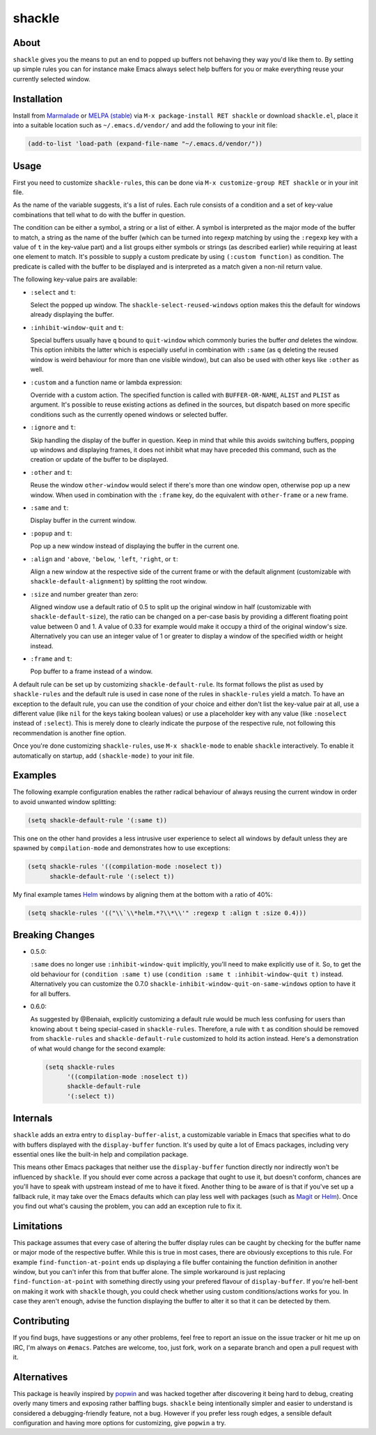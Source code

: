 shackle
=======

.. image:: https://raw.githubusercontent.com/wasamasa/shackle/master/img/shackle.gif

About
-----

``shackle`` gives you the means to put an end to popped up buffers not
behaving they way you'd like them to.  By setting up simple rules you
can for instance make Emacs always select help buffers for you or make
everything reuse your currently selected window.

Installation
------------

Install from `Marmalade <https://marmalade-repo.org/>`_ or `MELPA
(stable) <http://melpa.org/>`_ via ``M-x package-install RET shackle``
or download ``shackle.el``, place it into a suitable location such as
``~/.emacs.d/vendor/`` and add the following to your init file:

.. code:: elisp

    (add-to-list 'load-path (expand-file-name "~/.emacs.d/vendor/"))

Usage
-----

First you need to customize ``shackle-rules``, this can be done via
``M-x customize-group RET shackle`` or in your init file.

As the name of the variable suggests, it's a list of rules.  Each rule
consists of a condition and a set of key-value combinations that tell
what to do with the buffer in question.

The condition can be either a symbol, a string or a list of either.  A
symbol is interpreted as the major mode of the buffer to match, a
string as the name of the buffer (which can be turned into regexp
matching by using the ``:regexp`` key with a value of ``t`` in the
key-value part) and a list groups either symbols or strings (as
described earlier) while requiring at least one element to match.
It's possible to supply a custom predicate by using ``(:custom
function)`` as condition.  The predicate is called with the buffer to
be displayed and is interpreted as a match given a non-nil return
value.

The following key-value pairs are available:

- ``:select`` and ``t``:

  Select the popped up window.  The ``shackle-select-reused-windows``
  option makes this the default for windows already displaying the
  buffer.

- ``:inhibit-window-quit`` and ``t``:

  Special buffers usually have ``q`` bound to ``quit-window`` which
  commonly buries the buffer *and* deletes the window.  This option
  inhibits the latter which is especially useful in combination with
  ``:same`` (as ``q`` deleting the reused window is weird behaviour
  for more than one visible window), but can also be used with other
  keys like ``:other`` as well.

- ``:custom`` and a function name or lambda expression:

  Override with a custom action.  The specified function is called
  with ``BUFFER-OR-NAME``, ``ALIST`` and ``PLIST`` as argument.  It's
  possible to reuse existing actions as defined in the sources, but
  dispatch based on more specific conditions such as the currently
  opened windows or selected buffer.

- ``:ignore`` and ``t``:

  Skip handling the display of the buffer in question.  Keep in mind
  that while this avoids switching buffers, popping up windows and
  displaying frames, it does not inhibit what may have preceded this
  command, such as the creation or update of the buffer to be
  displayed.

- ``:other`` and ``t``:

  Reuse the window ``other-window`` would select if there's more than
  one window open, otherwise pop up a new window.  When used in
  combination with the ``:frame`` key, do the equivalent with
  ``other-frame`` or a new frame.

- ``:same`` and ``t``:

  Display buffer in the current window.

- ``:popup`` and ``t``:

  Pop up a new window instead of displaying the buffer in the current
  one.

- ``:align`` and ``'above``, ``'below``, ``'left``, ``'right``, or
  ``t``:

  Align a new window at the respective side of the current frame or
  with the default alignment (customizable with
  ``shackle-default-alignment``) by splitting the root window.

- ``:size`` and number greater than zero:

  Aligned window use a default ratio of 0.5 to split up the original
  window in half (customizable with ``shackle-default-size``), the
  ratio can be changed on a per-case basis by providing a different
  floating point value between 0 and 1.  A value of 0.33 for example
  would make it occupy a third of the original window's size.
  Alternatively you can use an integer value of 1 or greater to
  display a window of the specified width or height instead.

- ``:frame`` and ``t``:

  Pop buffer to a frame instead of a window.

A default rule can be set up by customizing ``shackle-default-rule``.
Its format follows the plist as used by ``shackle-rules`` and the
default rule is used in case none of the rules in ``shackle-rules``
yield a match.  To have an exception to the default rule, you can use
the condition of your choice and either don't list the key-value pair
at all, use a different value (like ``nil`` for the keys taking
boolean values) or use a placeholder key with any value (like
``:noselect`` instead of ``:select``).  This is merely done to clearly
indicate the purpose of the respective rule, not following this
recommendation is another fine option.

Once you're done customizing ``shackle-rules``, use ``M-x
shackle-mode`` to enable ``shackle`` interactively.  To enable it
automatically on startup, add ``(shackle-mode)`` to your init file.

Examples
--------

The following example configuration enables the rather radical
behaviour of always reusing the current window in order to avoid
unwanted window splitting:

.. code:: elisp

    (setq shackle-default-rule '(:same t))

This one on the other hand provides a less intrusive user experience
to select all windows by default unless they are spawned by
``compilation-mode`` and demonstrates how to use exceptions:

.. code:: elisp

    (setq shackle-rules '((compilation-mode :noselect t))
          shackle-default-rule '(:select t))

My final example tames `Helm <https://github.com/emacs-helm/helm>`_
windows by aligning them at the bottom with a ratio of 40%:

.. code:: elisp

    (setq shackle-rules '(("\\`\\*helm.*?\\*\\'" :regexp t :align t :size 0.4)))

Breaking Changes
----------------

- 0.5.0:

  ``:same`` does no longer use ``:inhibit-window-quit`` implicitly,
  you'll need to make explicitly use of it.  So, to get the old
  behaviour for ``(condition :same t)`` use ``(condition :same t
  :inhibit-window-quit t)`` instead.  Alternatively you can customize
  the 0.7.0 ``shackle-inhibit-window-quit-on-same-windows`` option to
  have it for all buffers.

- 0.6.0:

  As suggested by @Benaiah, explicitly customizing a default rule
  would be much less confusing for users than knowing about ``t``
  being special-cased in ``shackle-rules``.  Therefore, a rule with
  ``t`` as condition should be removed from ``shackle-rules`` and
  ``shackle-default-rule`` customized to hold its action instead.
  Here's a demonstration of what would change for the second example:

  .. code:: elisp

      (setq shackle-rules
            '((compilation-mode :noselect t))
            shackle-default-rule
            '(:select t))

Internals
---------

``shackle`` adds an extra entry to ``display-buffer-alist``, a
customizable variable in Emacs that specifies what to do with buffers
displayed with the ``display-buffer`` function.  It's used by quite a
lot of Emacs packages, including very essential ones like the built-in
help and compilation package.

This means other Emacs packages that neither use the
``display-buffer`` function directly nor indirectly won't be
influenced by ``shackle``.  If you should ever come across a package
that ought to use it, but doesn't conform, chances are you'll have to
speak with upstream instead of me to have it fixed.  Another thing to
be aware of is that if you've set up a fallback rule, it may take over
the Emacs defaults which can play less well with packages (such as
`Magit <http://github.com/magit/magit>`_ or `Helm
<https://github.com/emacs-helm/helm>`_).  Once you find out what's
causing the problem, you can add an exception rule to fix it.

Limitations
-----------

This package assumes that every case of altering the buffer display
rules can be caught by checking for the buffer name or major mode of
the respective buffer.  While this is true in most cases, there are
obviously exceptions to this rule.  For example
``find-function-at-point`` ends up displaying a file buffer containing
the function definition in another window, but you can't infer this
from that buffer alone.  The simple workaround is just replacing
``find-function-at-point`` with something directly using your prefered
flavour of ``display-buffer``.  If you're hell-bent on making it work
with ``shackle`` though, you could check whether using custom
conditions/actions works for you.  In case they aren't enough,
advise the function displaying the buffer to alter it so that it can
be detected by them.

Contributing
------------

If you find bugs, have suggestions or any other problems, feel free to
report an issue on the issue tracker or hit me up on IRC, I'm always on
``#emacs``.  Patches are welcome, too, just fork, work on a separate
branch and open a pull request with it.

Alternatives
------------

This package is heavily inspired by `popwin
<https://github.com/m2ym/popwin-el>`_ and was hacked together after
discovering it being hard to debug, creating overly many timers and
exposing rather baffling bugs.  ``shackle`` being intentionally
simpler and easier to understand is considered a debugging-friendly
feature, not a bug.  However if you prefer less rough edges, a
sensible default configuration and having more options for
customizing, give ``popwin`` a try.
